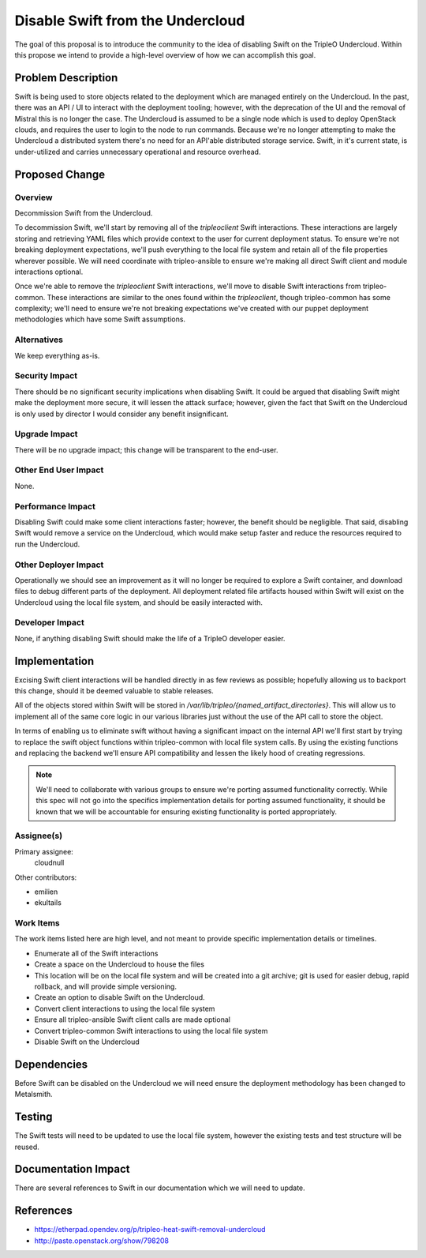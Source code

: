 ..
 This work is licensed under a Creative Commons Attribution 3.0 Unported
 License.

 http://creativecommons.org/licenses/by/3.0/legalcode

=================================
Disable Swift from the Undercloud
=================================

The goal of this proposal is to introduce the community to the idea of
disabling Swift on the TripleO Undercloud. Within this propose we intend
to provide a high-level overview of how we can accomplish this goal.


Problem Description
===================

Swift is being used to store objects related to the deployment which are
managed entirely on the Undercloud. In the past, there was an API / UI to
interact with the deployment tooling; however, with the deprecation of the UI
and the removal of Mistral this is no longer the case. The Undercloud is
assumed to be a single node which is used to deploy OpenStack clouds, and
requires the user to login to the node to run commands. Because we're no longer
attempting to make the Undercloud a distributed system there's no need for an
API'able distributed storage service. Swift, in it's current state, is
under-utilized and carries unnecessary operational and resource overhead.


Proposed Change
===============

Overview
--------

Decommission Swift from the Undercloud.

To decommission Swift, we'll start by removing all of the `tripleoclient` Swift
interactions. These interactions are largely storing and retrieving YAML files
which provide context to the user for current deployment status. To ensure
we're not breaking deployment expectations, we'll push everything to the local
file system and retain all of the file properties wherever possible. We will
need coordinate with tripleo-ansible to ensure we're making all direct Swift
client and module interactions optional.

Once we're able to remove the `tripleoclient` Swift interactions, we'll move to
disable Swift interactions from tripleo-common. These interactions are similar
to the ones found within the `tripleoclient`, though tripleo-common has some
complexity; we'll need to ensure we're not breaking expectations we've created
with our puppet deployment methodologies which have some Swift assumptions.


Alternatives
------------

We keep everything as-is.


Security Impact
---------------

There should be no significant security implications when disabling Swift.
It could be argued that disabling Swift might make the deployment more secure,
it will lessen the attack surface; however, given the fact that Swift on the
Undercloud is only used by director I would consider any benefit insignificant.


Upgrade Impact
--------------

There will be no upgrade impact; this change will be transparent to the
end-user.


Other End User Impact
---------------------

None.


Performance Impact
------------------

Disabling Swift could make some client interactions faster; however, the
benefit should be negligible. That said, disabling Swift would remove a
service on the Undercloud, which would make setup faster and reduce the
resources required to run the Undercloud.


Other Deployer Impact
---------------------

Operationally we should see an improvement as it will no longer be required to
explore a Swift container, and download files to debug different parts of the
deployment. All deployment related file artifacts housed within Swift will
exist on the Undercloud using the local file system, and should be easily
interacted with.


Developer Impact
----------------

None, if anything disabling Swift should make the life of a TripleO developer
easier.


Implementation
==============

Excising Swift client interactions will be handled directly in as few reviews
as possible; hopefully allowing us to backport this change, should it be deemed
valuable to stable releases.

All of the objects stored within Swift will be stored in
`/var/lib/tripleo/{named_artifact_directories}`. This will allow us to
implement all of the same core logic in our various libraries just without the
use of the API call to store the object.

In terms of enabling us to eliminate swift without having a significant impact
on the internal API we'll first start by trying to replace the swift object
functions within tripleo-common with local file system calls. By using the
existing functions and replacing the backend we'll ensure API compatibility and
lessen the likely hood of creating regressions.

.. note::

  We'll need to collaborate with various groups to ensure we're porting assumed
  functionality correctly. While this spec will not go into the specifics
  implementation details for porting assumed functionality, it should be known
  that we will be accountable for ensuring existing functionality is ported
  appropriately.


Assignee(s)
-----------

Primary assignee:
  cloudnull

Other contributors:

- emilien
- ekultails

Work Items
----------

The work items listed here are high level, and not meant to provide specific
implementation details or timelines.

* Enumerate all of the Swift interactions
* Create a space on the Undercloud to house the files
* This location will be on the local file system and will be created into a
  git archive; git is used for easier debug, rapid rollback, and will
  provide simple versioning.
* Create an option to disable Swift on the Undercloud.
* Convert client interactions to using the local file system
* Ensure all tripleo-ansible Swift client calls are made optional
* Convert tripleo-common Swift interactions to using the local file system
* Disable Swift on the Undercloud


Dependencies
============

Before Swift can be disabled on the Undercloud we will need ensure the
deployment methodology has been changed to Metalsmith.


Testing
=======

The Swift tests will need to be updated to use the local file system, however
the existing tests and test structure will be reused.


Documentation Impact
====================

There are several references to Swift in our documentation which we will need to
update.


References
==========

* https://etherpad.opendev.org/p/tripleo-heat-swift-removal-undercloud
* http://paste.openstack.org/show/798208
